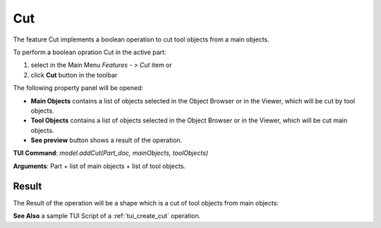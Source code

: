 .. _featureCut:

Cut
===

The feature Cut implements a boolean operation to cut tool objects from a main objects.

To perform a boolean opration Cut in the active part:

#. select in the Main Menu *Features - > Cut* item  or
#. click **Cut** button in the toolbar

.. image:: images/bool_cut.png
   :align: center

.. centered::
   **Cut**  button 

The following property panel will be opened:

.. image:: images/Cut.png
  :align: center

.. centered::
  **Cut operation**

- **Main Objects** contains a list of objects selected in the Object Browser or in the Viewer, which will be cut by tool objects.
-  **Tool Objects** contains a list of objects selected in the Object Browser or in the Viewer, which will be cut main objects.
- **See preview** button shows a  result of the operation.

**TUI Command**:  *model.addCut(Part_doc, mainObjects, toolObjects)*

**Arguments**:   Part + list of main objects + list of tool objects.

Result
""""""

The Result of the operation will be a shape which is a cut of tool objects from main objects:

.. image:: images/CreatedCut.png
	   :align: center

.. centered::
   **Cut created**

**See Also** a sample TUI Script of a :ref:`tui_create_cut` operation.
